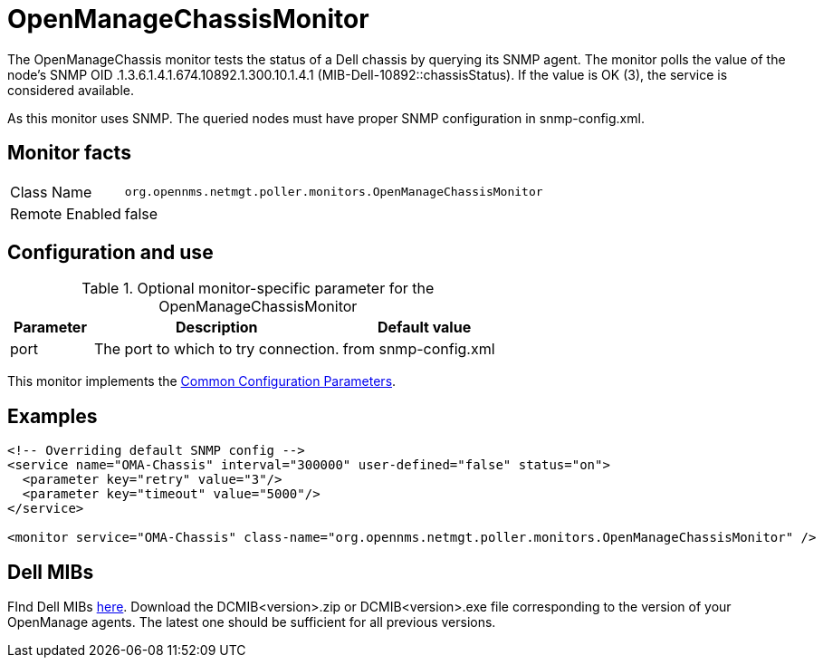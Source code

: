 
= OpenManageChassisMonitor

The OpenManageChassis monitor tests the status of a Dell chassis by querying its SNMP agent.
The monitor polls the value of the node's SNMP OID .1.3.6.1.4.1.674.10892.1.300.10.1.4.1 (MIB-Dell-10892::chassisStatus).
If the value is OK (3), the service is considered available.

As this monitor uses SNMP. 
The queried nodes must have proper SNMP configuration in snmp-config.xml.

== Monitor facts

[options="autowidth"]
|===
| Class Name     | `org.opennms.netmgt.poller.monitors.OpenManageChassisMonitor`
| Remote Enabled | false
|===

== Configuration and use

.Optional monitor-specific parameter for the OpenManageChassisMonitor
[options="header"]
[cols="1,3,2"]
|===
| Parameter | Description                                                        | Default value
| port    | The port to which to try connection.                       | from snmp-config.xml
|===

This monitor implements the <<service-assurance/monitors/introduction.adoc#https://drive.google.com/drive/u/1/folders/1TuQQVg2zCUwa8cZ0-TqGpplJSKJ0Q3pega-service-assurance-monitors-common-parameters, Common Configuration Parameters>>.

== Examples

[source, xml]
----
<!-- Overriding default SNMP config -->
<service name="OMA-Chassis" interval="300000" user-defined="false" status="on">
  <parameter key="retry" value="3"/>
  <parameter key="timeout" value="5000"/>
</service>

<monitor service="OMA-Chassis" class-name="org.opennms.netmgt.poller.monitors.OpenManageChassisMonitor" />
----

== Dell MIBs

FInd Dell MIBs link:https://www.dell.com/support/kbdoc/en-ca/000177052/how-to-find-dell-management-information-base-mib-files[here].
Download the DCMIB<version>.zip or DCMIB<version>.exe file corresponding to the version of your OpenManage agents.
The latest one should be sufficient for all previous versions.
